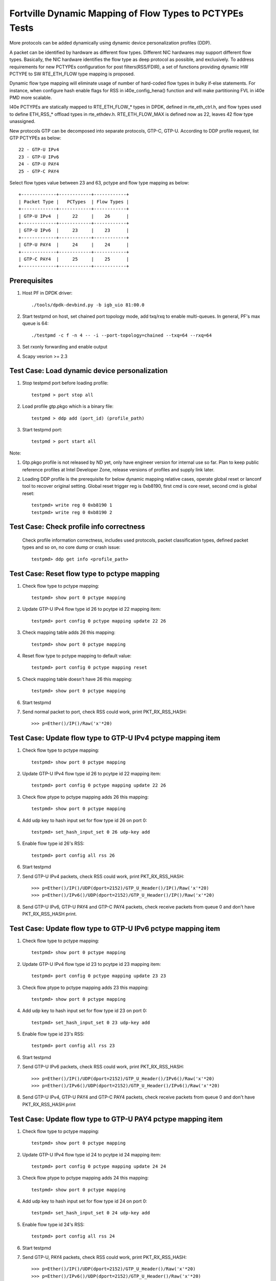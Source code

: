 .. Copyright (c) <2017>, Intel Corporation
   All rights reserved.

   Redistribution and use in source and binary forms, with or without
   modification, are permitted provided that the following conditions
   are met:

   - Redistributions of source code must retain the above copyright
     notice, this list of conditions and the following disclaimer.

   - Redistributions in binary form must reproduce the above copyright
     notice, this list of conditions and the following disclaimer in
     the documentation and/or other materials provided with the
     distribution.

   - Neither the name of Intel Corporation nor the names of its
     contributors may be used to endorse or promote products derived
     from this software without specific prior written permission.

   THIS SOFTWARE IS PROVIDED BY THE COPYRIGHT HOLDERS AND CONTRIBUTORS
   "AS IS" AND ANY EXPRESS OR IMPLIED WARRANTIES, INCLUDING, BUT NOT
   LIMITED TO, THE IMPLIED WARRANTIES OF MERCHANTABILITY AND FITNESS
   FOR A PARTICULAR PURPOSE ARE DISCLAIMED. IN NO EVENT SHALL THE
   COPYRIGHT OWNER OR CONTRIBUTORS BE LIABLE FOR ANY DIRECT, INDIRECT,
   INCIDENTAL, SPECIAL, EXEMPLARY, OR CONSEQUENTIAL DAMAGES
   (INCLUDING, BUT NOT LIMITED TO, PROCUREMENT OF SUBSTITUTE GOODS OR
   SERVICES; LOSS OF USE, DATA, OR PROFITS; OR BUSINESS INTERRUPTION)
   HOWEVER CAUSED AND ON ANY THEORY OF LIABILITY, WHETHER IN CONTRACT,
   STRICT LIABILITY, OR TORT (INCLUDING NEGLIGENCE OR OTHERWISE)
   ARISING IN ANY WAY OUT OF THE USE OF THIS SOFTWARE, EVEN IF ADVISED
   OF THE POSSIBILITY OF SUCH DAMAGE.

========================================================
Fortville Dynamic Mapping of Flow Types to PCTYPEs Tests
========================================================

More protocols can be added dynamically using dynamic device personalization 
profiles (DDP).

A packet can be identified by hardware as different flow types. Different
NIC hardwares may support different flow types. Basically, the NIC hardware 
identifies the flow type as deep protocol as possible, and exclusively.
To address requirements for new PCTYPEs configuration for post 
filters(RSS/FDIR), a set of functions providing dynamic HW PCTYPE to 
SW RTE_ETH_FLOW type mapping is proposed. 

Dynamic flow type mapping will eliminate usage of number of hard-coded flow 
types in bulky if-else statements. For instance, when configure hash enable 
flags for RSS in i40e_config_hena() function and will make partitioning FVL
in i40e PMD more scalable. 

I40e PCTYPEs are statically mapped to RTE_ETH_FLOW_* types in DPDK, defined in 
rte_eth_ctrl.h, and flow types used to define ETH_RSS_* offload types in 
rte_ethdev.h. 
RTE_ETH_FLOW_MAX is defined now as 22, leaves 42 flow type unassigned. 

New protocols GTP can be decomposed into separate protocols, GTP-C, GTP-U. 
According to DDP profile request, list GTP PCTYPEs as below::
    
    22 - GTP-U IPv4
    23 - GTP-U IPv6
    24 - GTP-U PAY4
    25 - GTP-C PAY4

Select flow types value between 23 and 63, pctype and flow type mapping as
below::

    +-------------+------------+------------+
    | Packet Type |   PCTypes  | Flow Types |
    +-------------+------------+------------+
    | GTP-U IPv4  |     22     |    26      |
    +-------------+------------+------------+
    | GTP-U IPv6  |     23     |    23      |
    +-------------+------------+------------+
    | GTP-U PAY4  |     24     |    24      |
    +-------------+------------+------------+
    | GTP-C PAY4  |     25     |    25      |
    +-------------+------------+------------+

Prerequisites
=============

1. Host PF in DPDK driver::

    ./tools/dpdk-devbind.py -b igb_uio 81:00.0

2. Start testpmd on host, set chained port topology mode, add txq/rxq to 
   enable multi-queues. In general, PF's max queue is 64::

    ./testpmd -c f -n 4 -- -i --port-topology=chained --txq=64 --rxq=64
	 
3. Set rxonly forwarding and enable output

4. Scapy vesrion >= 2.3


Test Case: Load dynamic device personalization 
================================================

1. Stop testpmd port before loading profile::

    testpmd > port stop all

2. Load profile gtp.pkgo which is a binary file::

    testpmd > ddp add (port_id) (profile_path)
	
3. Start testpmd port::

    testpmd > port start all

Note:
	
1. Gtp.pkgo profile is not released by ND yet, only have engineer version for
   internal use so far. Plan to keep public reference profiles at Intel
   Developer Zone, release versions of profiles and supply link later.
	
2. Loading DDP profile is the prerequisite for below dynamic mapping relative 
   cases, operate global reset or lanconf tool to recover original setting. 
   Global reset trigger reg is 0xb8190, first cmd is core reset, second cmd 
   is global reset::
    
    testpmd> write reg 0 0xb8190 1
    testpmd> write reg 0 0xb8190 2
	  

Test Case: Check profile info correctness
=========================================
   Check profile information correctness, includes used protocols, packet 
   classification types, defined packet types and so on, no core dump or 
   crash issue::
      
    testpmd> ddp get info <profile_path>


Test Case: Reset flow type to pctype mapping 
============================================
1. Check flow type to pctype mapping::

    testpmd> show port 0 pctype mapping
	
2. Update GTP-U IPv4 flow type id 26 to pcytpe id 22 mapping item::

    testpmd> port config 0 pctype mapping update 22 26
	
3. Check mapping table adds 26 this mapping::

    testpmd> show port 0 pctype mapping
	
4. Reset flow type to pctype mapping to default value::

    testpmd> port config 0 pctype mapping reset
	
5. Check mapping table doesn't have 26 this mapping::

    testpmd> show port 0 pctype mapping

6. Start testpmd

7. Send normal packet to port, check RSS could work, print PKT_RX_RSS_HASH::
    
    >>> p=Ether()/IP()/Raw('x'*20)


Test Case: Update flow type to GTP-U IPv4 pctype mapping item
=============================================================
1. Check flow type to pctype mapping::

    testpmd> show port 0 pctype mapping
	
2. Update GTP-U IPv4 flow type id 26 to pcytpe id 22 mapping item::

    testpmd> port config 0 pctype mapping update 22 26
	
3. Check flow ptype to pctype mapping adds 26 this mapping::

    testpmd> show port 0 pctype mapping
	
4. Add udp key to hash input set for flow type id 26 on port 0::

    testpmd> set_hash_input_set 0 26 udp-key add

5. Enable flow type id 26's RSS::

    testpmd> port config all rss 26

6. Start testpmd

7. Send GTP-U IPv4 packets, check RSS could work, print PKT_RX_RSS_HASH::

    >>> p=Ether()/IP()/UDP(dport=2152)/GTP_U_Header()/IP()/Raw('x'*20)
    >>> p=Ether()/IPv6()/UDP(dport=2152)/GTP_U_Header()/IP()/Raw('x'*20)

8. Send GTP-U IPv6, GTP-U PAY4 and GTP-C PAY4 packets, check receive packets 
   from queue 0 and don't have PKT_RX_RSS_HASH print.
  

Test Case: Update flow type to GTP-U IPv6 pctype mapping item
=============================================================
1. Check flow type to pctype mapping::

    testpmd> show port 0 pctype mapping

2. Update GTP-U IPv4 flow type id 23 to pcytpe id 23 mapping item::

    testpmd> port config 0 pctype mapping update 23 23
	
3. Check flow ptype to pctype mapping adds 23 this mapping::

    testpmd> show port 0 pctype mapping
	
4. Add udp key to hash input set for flow type id 23 on port 0::

    testpmd> set_hash_input_set 0 23 udp-key add

5. Enable flow type id 23's RSS::

    testpmd> port config all rss 23

6. Start testpmd

7. Send GTP-U IPv6 packets, check RSS could work, print PKT_RX_RSS_HASH::

    >>> p=Ether()/IP()/UDP(dport=2152)/GTP_U_Header()/IPv6()/Raw('x'*20)
    >>> p=Ether()/IPv6()/UDP(dport=2152)/GTP_U_Header()/IPv6()/Raw('x'*20)

8. Send GTP-U IPv4, GTP-U PAY4 and GTP-C PAY4 packets, check receive 
   packets from queue 0 and don't have PKT_RX_RSS_HASH print
  

  
Test Case: Update flow type to GTP-U PAY4 pctype mapping item
=============================================================
1. Check flow type to pctype mapping::

    testpmd> show port 0 pctype mapping
	
2. Update GTP-U IPv4 flow type id 24 to pcytpe id 24 mapping item::

    testpmd> port config 0 pctype mapping update 24 24
	
3. Check flow ptype to pctype mapping adds 24 this mapping::

    testpmd> show port 0 pctype mapping
	
4. Add udp key to hash input set for flow type id 24 on port 0::

    testpmd> set_hash_input_set 0 24 udp-key add

5. Enable flow type id 24's RSS::

    testpmd> port config all rss 24

6. Start testpmd

7. Send GTP-U, PAY4 packets, check RSS could work, print PKT_RX_RSS_HASH::

    >>> p=Ether()/IP()/UDP(dport=2152)/GTP_U_Header()/Raw('x'*20)
    >>> p=Ether()/IPv6()/UDP(dport=2152)/GTP_U_Header()/Raw('x'*20)

8. Send GTP-U IPv4, GTP-U IPv6 and GTP-C PAY4 packets, check receive 
   packets from queue 0 and don't have PKT_RX_RSS_HASH print.
 
	  
Test Case: Update flow type to GTP-C PAY4 pctype mapping item
=============================================================
1. Check flow ptype to pctype mapping::

    testpmd> show port 0 pctype mapping
	
2. Update GTP-C PAY4 flow type id 25 to pcytpe id 25 mapping item::

    testpmd> port config 0 pctype mapping update 25 25
	
3. Check flow ptype to pctype mapping adds 25 this mapping 
	
4. Add udp key to hash input set for flow type id 25 on port 0::

    testpmd> set_hash_input_set 0 25 udp-key add

5. Enable flow type id 25's RSS::

    testpmd> port config all rss 25

6. Start testpmd

7. Send GTP-C PAY4 packets, check RSS could work, print PKT_RX_RSS_HASH::

    >>> p=Ether()/IP()/UDP(dport=2123)/GTP_U_Header()/Raw('x'*20)
    >>> p=Ether()/IPv6()/UDP(dport=2123)/GTP_U_Header()/Raw('x'*20)

8. Send GTP-U IPv4, GTP-U IPv6 and GTP-U PAY4 packets, check receive packets
   from queue 0 and don't have PKT_RX_RSS_HASH print.

   
GTP packet
==========

Note:

1. List all of profile supported GTP packets as below, also could use "ddp get
   info gtp.pkgo" to check profile information. Below left number is ptype
   value, right are layer types::

    167: IPV4, GTP-C, PAY4

2. Scapy 2.3.3+ versions support to send GTP packet. Please check your scapy
   tool could send below different GTP types' packets successfully then run
   above tests.


GTP-C packet types
==================

167: IPV4, GTP-C, PAY4::

    p=Ether()/IP()/UDP(dport=2123)/GTP_U_Header()/Raw('x'*20)

168: IPV6, GTP-C, PAY4::

    p=Ether()/IPv6()/UDP(dport=2123)/GTP_U_Header()/Raw('x'*20)
 
GTP-U data packet types, IPv4 transport, IPv4 payload
=====================================================

169: IPV4 GTPU IPV4 PAY3::

    p=Ether()/IP()/UDP(dport=2152)/GTP_U_Header()/IP()/Raw('x'*20)

170: IPV4 GTPU IPV4FRAG PAY3::

    p=Ether()/IP()/UDP(dport=2152)/GTP_U_Header()/IP(frag=5)/Raw('x'*20)

171: IPV4 GTPU IPV4 UDP PAY4::

    p=Ether()/IP()/UDP(dport=2152)/GTP_U_Header()/IP()/UDP()/Raw('x'*20)

172: IPV4 GTPU IPV4 TCP PAY4::

    p=Ether()/IP()/UDP(dport=2152)/GTP_U_Header()/IP()/TCP()/Raw('x'*20)

173: IPV4 GTPU IPV4 SCTP PAY4::

    p=Ether()/IP()/UDP(dport=2152)/GTP_U_Header()/IP()/SCTP()/Raw('x'*20)

174: IPV4 GTPU IPV4 ICMP PAY4::

    p=Ether()/IP()/UDP(dport=2152)/GTP_U_Header()/IP()/ICMP()/Raw('x'*20)

GTP-U data packet types, IPv6 transport, IPv4 payload
=====================================================

175: IPV6 GTPU IPV4 PAY3::

    p=Ether()/IPv6()/UDP(dport=2152)/GTP_U_Header()/IP()/Raw('x'*20)

176: IPV6 GTPU IPV4FRAG PAY3::

    p=Ether()/IPv6()/UDP(dport=2152)/GTP_U_Header()/IP(frag=5)/Raw('x'*20)

177: IPV6 GTPU IPV4 UDP PAY4::

    p=Ether()/IPv6()/UDP(dport=2152)/GTP_U_Header()/IP()/UDP()/Raw('x'*20)

178: IPV6 GTPU IPV4 TCP PAY4::

    p=Ether()/IPv6()/UDP(dport=2152)/GTP_U_Header()/IP()/TCP()/Raw('x'*20)

179: IPV6 GTPU IPV4 SCTP PAY4::

    p=Ether()/IPv6()/UDP(dport=2152)/GTP_U_Header()/IP()/SCTP()/Raw('x'*20)

180: IPV6 GTPU IPV4 ICMP PAY4::

    p=Ether()/IPv6()/UDP(dport=2152)/GTP_U_Header()/IP()/ICMP()/Raw('x'*20)

GTP-U control packet types
==========================

181: IPV4, GTP-U, PAY4::

    p=Ether()/IP()/UDP(dport=2152)/GTP_U_Header()/Raw('x'*20)

182: PV6, GTP-U, PAY4::

    p=Ether()/IPv6()/UDP(dport=2152)/GTP_U_Header()/Raw('x'*20)
 
GTP-U data packet types, IPv4 transport, IPv6 payload
=====================================================

183: IPV4 GTPU IPV6FRAG PAY3::

    p=Ether()/IP()/UDP(dport=2152)/GTP_U_Header()/IPv6()/IPv6ExtHdrFragment()/Raw('x'*20)

184: IPV4 GTPU IPV6 PAY3::

    p=Ether()/IP()/UDP(dport=2152)/GTP_U_Header()/IPv6()/Raw('x'*20)

185: IPV4 GTPU IPV6 UDP PAY4::

    p=Ether()/IP()/UDP(dport=2152)/GTP_U_Header()/IPv6()/UDP()/Raw('x'*20)

186: IPV4 GTPU IPV6 TCP PAY4::

    p=Ether()/IP()/UDP(dport=2152)/GTP_U_Header()/IPv6()/TCP()/Raw('x'*20)

187: IPV4 GTPU IPV6 SCTP PAY4::

    p=Ether()/IP()/UDP(dport=2152)/GTP_U_Header()/IPv6()/SCTP()/Raw('x'*20)

188: IPV4 GTPU IPV6 ICMPV6 PAY4::
    
    p=Ether()/IP()/UDP(dport=2152)/GTP_U_Header()/IPv6(nh=58)/ICMP()/Raw('x'*20)

GTP-U data packet types, IPv6 transport, IPv6 payload
=====================================================

189: IPV6 GTPU IPV6 PAY3::

    p=Ether()/IPv6()/UDP(dport=2152)/GTP_U_Header()/IPv6()/Raw('x'*20)

190: IPV6 GTPU IPV6FRAG PAY3::

    p=Ether()/IPv6()/UDP(dport=2152)/GTP_U_Header()/IPv6()/IPv6ExtHdrFragment()/Raw('x'*20)

191: IPV6 GTPU IPV6 UDP PAY4::

    p=Ether()/IPv6()/UDP(dport=2152)/GTP_U_Header()/IPv6()/UDP()/Raw('x'*20)

113: IPV6 GTPU IPV6 TCP PAY4::

    p=Ether()/IPv6()/UDP(dport=2152)/GTP_U_Header()/IPv6()/TCP()/Raw('x'*20)

120: IPV6 GTPU IPV6 SCTP PAY4::

    p=Ether()/IPv6()/UDP(dport=2152)/GTP_U_Header()/IPv6()/SCTP()/Raw('x'*20)

128: IPV6 GTPU IPV6 ICMPV6 PAY4::

    p=Ether()/IPv6()/UDP(dport=2152)/GTP_U_Header()/IPv6(nh=58)/ICMP()/Raw('x'*20)


